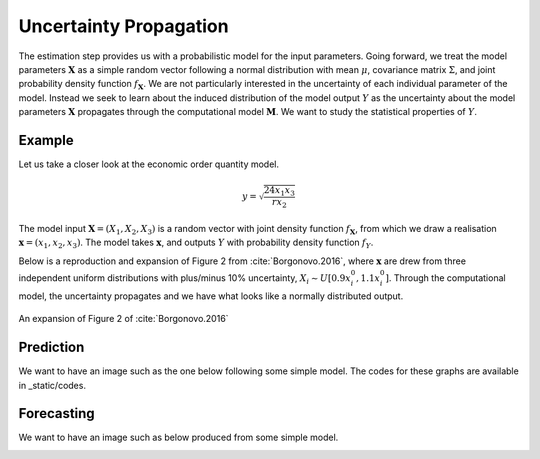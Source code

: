 .. role:: raw-math(raw)
    :format: latex html

Uncertainty Propagation
=======================

The estimation step provides us with a probabilistic model for the input parameters. Going forward, we treat the model parameters :math:`\mathbf{X}` as a simple random vector following a normal distribution with mean :math:`\mu`, covariance matrix :math:`\Sigma`, and joint probability density function :math:`f_{\mathbf{X}}`. We are not particularly interested in the uncertainty of each individual parameter of the model. Instead we seek to learn about the induced distribution of the model output :math:`Y` as the uncertainty about the model parameters :math:`\mathbf{X}` propagates through the computational model :math:`\mathbf{M}`. We want to study the statistical properties of :math:`Y`.


Example
-------

.. todo::

  @loikein

  - [x] add here a description and figure (no code) for uncertainty propagation figure 2 in Borgonovo & al reference. 
  - [x] add the code for that to docs/_static/codes and add its execution to our GitHub Action

Let us take a closer look at the economic order quantity model.

.. math::
  y = \sqrt{\frac{24 x_1 x_3}{rx_2}}

The model input :math:`\mathbf{X}=(X_1,X_2,X_3)` is a random vector with joint density function :math:`f_{\mathbf{X}}`, from which we draw a realisation :math:`\mathbf{x}=(x_1,x_2,x_3)`. The model takes :math:`\mathbf{x}`, and outputs :math:`Y` with probability density function :math:`f_{Y}`.

Below is a reproduction and expansion of Figure 2 from :cite:`Borgonovo.2016`, where :math:`\mathbf{x}` are drew from three independent uniform distributions with plus/minus 10% uncertainty, :math:`X_i\sim U[0.9 x_i^0, 1.1 x_i^0]`.
Through the computational model, the uncertainty propagates and we have what looks like a normally distributed output.

.. figure:: ../../_static/images/fig-borgonovo-cdf.png
   :align: center
   :alt: Figure of uncertainty propagation in Harris EOQ model.

   An expansion of Figure 2 of :cite:`Borgonovo.2016`



Prediction
----------

We want to have an image such as the one below following some simple model. The codes for these graphs are available in _static/codes.

.. image:: ../../_static/images/fig-illustration-density.png
  :width: 250

.. image:: ../../_static/images/fig-illustration-reliability.png
  :width: 250

Forecasting
-----------

We want to have an image such as below produced from some simple model.

.. image:: ../../_static/images/fig-fan-chart.png
  :width: 25
